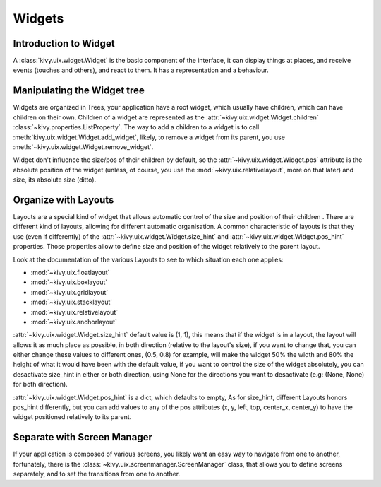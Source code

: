 .. _widgets:

Widgets
=======

Introduction to Widget
----------------------

A :class:`kivy.uix.widget.Widget` is the basic component of the interface, it
can display things at places, and receive events (touches and others), and
react to them. It has a representation and a behaviour.

Manipulating the Widget tree
----------------------------

Widgets are organized in Trees, your application have a root widget, which
usually have children, which can have children on their own. Children of a
widget are represented as the :attr:`~kivy.uix.widget.Widget.children`
:class:`~kivy.properties.ListProperty`. The way to add a children to a widget is
to call :meth:`kivy.uix.widget.Widget.add_widget`, likely, to remove a widget
from its parent, you use :meth:`~kivy.uix.widget.Widget.remove_widget`.

Widget don't influence the size/pos of their children by default, so the
:attr:`~kivy.uix.widget.Widget.pos` attribute is the absolute position of the
widget (unless, of course, you use the :mod:`~kivy.uix.relativelayout`, more on
that later) and size, its absolute size (ditto). 


Organize with Layouts
---------------------

Layouts are a special kind of widget that allows automatic control of the size
and position of their children . There are different kind of layouts,
allowing for different automatic organisation. A common characteristic of
layouts is that they use (even if differently) of the
:attr:`~kivy.uix.widget.Widget.size_hint` and
:attr:`~kivy.uix.widget.Widget.pos_hint` properties. Those properties allow to
define size and position of the widget relatively to the parent layout.

Look at the documentation of the various Layouts to see to which situation each
one applies:

- :mod:`~kivy.uix.floatlayout`
- :mod:`~kivy.uix.boxlayout`
- :mod:`~kivy.uix.gridlayout`
- :mod:`~kivy.uix.stacklayout`
- :mod:`~kivy.uix.relativelayout`
- :mod:`~kivy.uix.anchorlayout`

:attr:`~kivy.uix.widget.Widget.size_hint` default value is (1, 1), this means
that if the widget is in a layout, the layout will allows it as much place as
possible, in both direction (relative to the layout's size), if you want to
change that, you can either change these values to different ones, (0.5, 0.8)
for example, will make the widget 50% the width and 80% the height of what it
would have been with the default value, if you want to control the size of the
widget absolutely, you can desactivate size_hint in either or both direction,
using None for the directions you want to desactivate (e.g: (None, None) for
both direction).

:attr:`~kivy.uix.widget.Widget.pos_hint` is a dict, which defaults to empty, As
for size_hint, different Layouts honors pos_hint differently, but you can add
values to any of the pos attributes (x, y, left, top, center_x, center_y) to
have the widget positioned relatively to its parent.

Separate with Screen Manager
----------------------------

If your application is composed of various screens, you likely want an easy way
to navigate from one to another, fortunately, there is the
:class:`~kivy.uix.screenmanager.ScreenManager` class, that allows you to define
screens separately, and to set the transitions from one to another.
